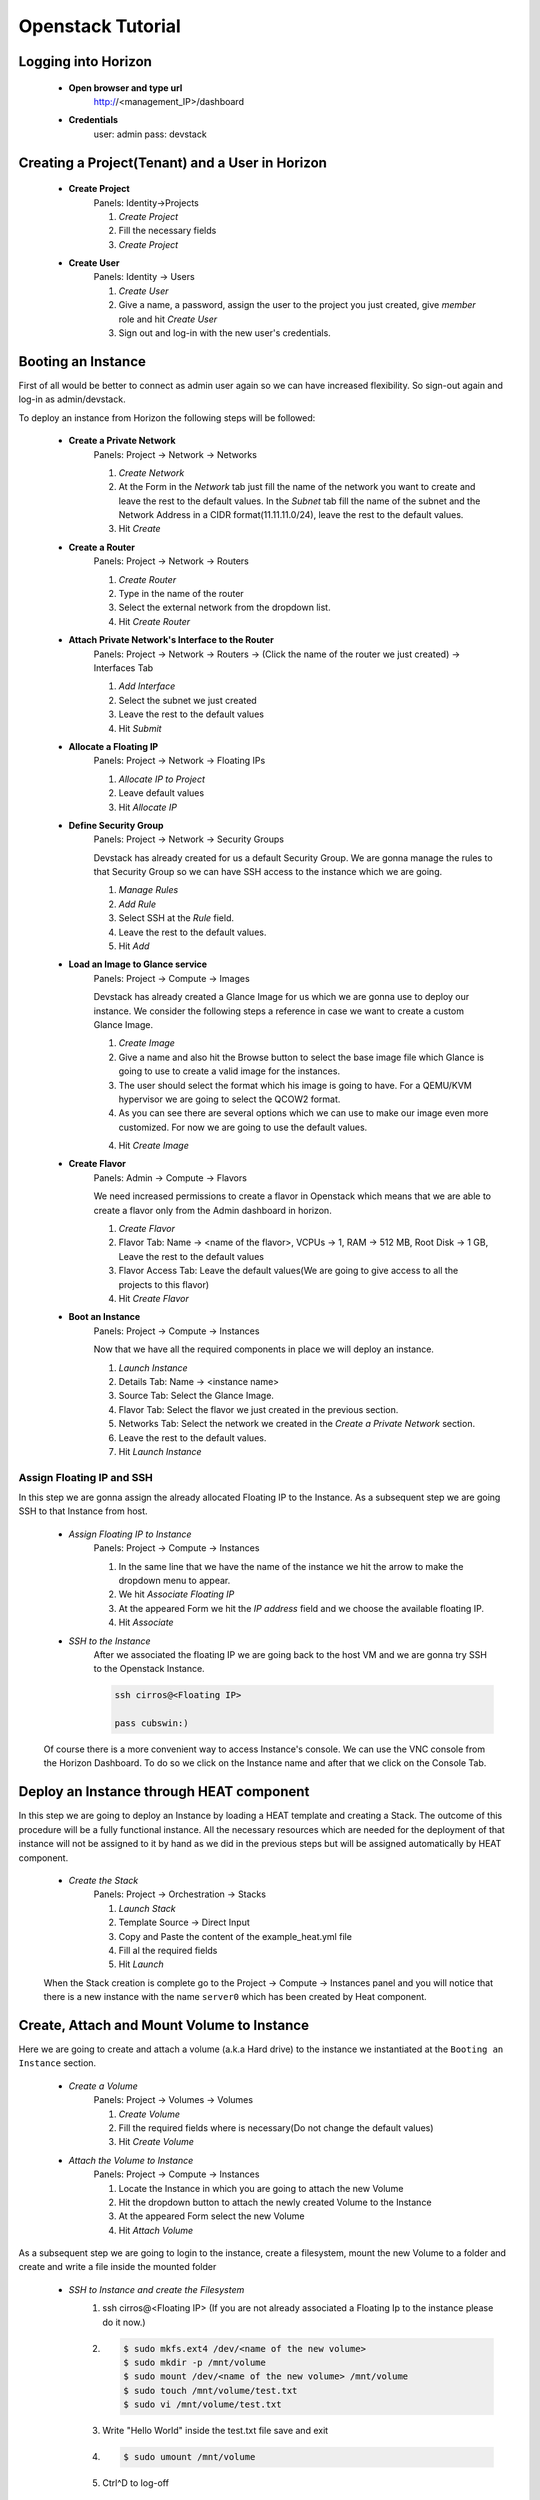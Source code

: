 Openstack Tutorial
==================


Logging into Horizon
--------------------

   - **Open browser and type url**
        http://<management_IP>/dashboard

   - **Credentials**
        user: admin
        pass: devstack

Creating a Project(Tenant) and a User in Horizon
---------------------------------------
    - **Create Project**
        Panels: Identity->Projects

        1. *Create Project*
        2. Fill the necessary fields
        3. *Create Project*

    - **Create User**
        Panels: Identity -> Users

        1. *Create User*
        2. Give a name, a password, assign the user to the project you just created, give *member* role and hit *Create User*
        3. Sign out and log-in with the new user's credentials.

Booting an Instance
-------------------
First of all would be better to connect as admin user again so we can have increased flexibility. So sign-out again and log-in as admin/devstack.

To deploy an instance from Horizon the following steps will be followed:

    - **Create a Private Network**
        Panels: Project -> Network -> Networks

        1. *Create Network*
        2. At the Form in the *Network* tab just fill the name of the network you want to create and
           leave the rest to the default values. In the *Subnet* tab fill the name of the subnet and
           the Network Address in a CIDR format(11.11.11.0/24), leave the rest to the default values.
        3. Hit *Create*

    - **Create a Router**
        Panels: Project -> Network -> Routers

        1. *Create Router*
        2. Type in the name of the router
        3. Select the external network from the dropdown list.
        4. Hit *Create Router*

    - **Attach Private Network's Interface to the Router**
        Panels: Project -> Network -> Routers -> (Click the name of the router we just created) -> Interfaces Tab

        1. *Add Interface*
        2. Select the subnet we just created
        3. Leave the rest to the default values
        4. Hit *Submit*

    - **Allocate a Floating IP**
        Panels: Project -> Network -> Floating IPs

        1. *Allocate IP to Project*
        2. Leave default values
        3. Hit *Allocate IP*

    - **Define Security Group**
        Panels: Project -> Network -> Security Groups

        Devstack has already created for us a default Security Group. We are gonna manage the rules to
        that Security Group so we can have SSH access to the instance which we are going.

        1. *Manage Rules*
        2. *Add Rule*
        3. Select SSH at the *Rule* field.
        4. Leave the rest to the default values.
        5. Hit *Add*

    - **Load an Image to Glance service**
        Panels: Project  -> Compute -> Images

        Devstack has already created a Glance Image for us which we are gonna use to deploy our instance.
        We consider the following steps a reference in case we want to create a custom Glance Image.

        1. *Create Image*
        2. Give a name and also hit the Browse button to select the base image file which Glance is going
           to use to create a valid image for the instances.
        3. The user should select the format which his image is going to have. For a QEMU/KVM hypervisor we
           are going to select the QCOW2 format.
        4. As you can see there are several options which we can use to make our image even more customized.
           For now we are going to use the default values.
        4. Hit *Create Image*

    - **Create Flavor**
        Panels: Admin -> Compute -> Flavors

        We need increased permissions to create a flavor in Openstack which means that we are able to create
        a flavor only from the Admin dashboard in horizon.

        1. *Create Flavor*
        2. Flavor Tab:
           Name -> <name of the flavor>,
           VCPUs -> 1,
           RAM -> 512 MB,
           Root Disk -> 1 GB,
           Leave the rest to the default values
        3. Flavor Access Tab: Leave the default values(We are going to give access to all the projects to
           this flavor)
        4. Hit *Create Flavor*

    - **Boot an Instance**
        Panels: Project -> Compute -> Instances

        Now that we have all the required components in place we will deploy an instance.

        1. *Launch Instance*
        2. Details Tab:
           Name -> <instance name>
        3. Source Tab: Select the Glance Image.
        4. Flavor Tab: Select the flavor we just created in the previous section.
        5. Networks Tab: Select the network we created in the *Create a Private Network* section.
        6. Leave the rest to the default values.
        7. Hit *Launch Instance*

Assign Floating IP and SSH
__________________________

In this step we are gonna assign the already allocated Floating IP to the Instance. As a subsequent step we are
going SSH to that Instance from host.

    - *Assign Floating IP to Instance*
       Panels: Project -> Compute -> Instances

       1. In the same line that we have the name of the instance we hit the arrow to make the dropdown menu to appear.
       2. We hit *Associate Floating IP*
       3. At the appeared Form we hit the *IP address* field and we choose the available floating IP.
       4. Hit *Associate*

    - *SSH to the Instance*
       After we associated the floating IP we are going back to the host VM and we are gonna try SSH to the Openstack Instance.

       .. code-block:: console

        ssh cirros@<Floating IP>

        pass cubswin:)

    Of course there is a more convenient way to access Instance's console. We can use the VNC console from the Horizon Dashboard.
    To do so we click on the Instance name and after that we click on the Console Tab.

Deploy an Instance through HEAT component
-----------------------------------------
In this step we are going to deploy an Instance by loading a HEAT template and creating a Stack. The outcome of this
procedure will be a fully functional instance. All the necessary resources which are needed for the deployment of that
instance will not be assigned to it by hand as we did in the previous steps but will be assigned automatically by HEAT component.

    - *Create the Stack*
       Panels: Project -> Orchestration -> Stacks

       1. *Launch Stack*
       2. Template Source -> Direct Input
       3. Copy and Paste the content of the example_heat.yml file
       4. Fill al the required fields
       5. Hit *Launch*

    When the Stack creation is complete  go to the Project -> Compute -> Instances panel and you will notice that there is
    a new instance with the name ``server0`` which has been created by Heat component.

Create, Attach and Mount Volume to Instance
-------------------------------------------
Here we are going to create and attach a volume (a.k.a Hard drive) to the instance we instantiated
at the ``Booting an Instance`` section.

    - *Create a Volume*
       Panels: Project -> Volumes -> Volumes

       1. *Create Volume*
       2. Fill the required fields where is necessary(Do not change the default values)
       3. Hit *Create Volume*

    - *Attach the Volume to Instance*
       Panels: Project -> Compute -> Instances

       1. Locate the Instance in which you are going to attach the new Volume
       2. Hit the dropdown button to attach the newly created Volume to the Instance
       3. At the appeared Form select the new Volume
       4. Hit *Attach Volume*

As a subsequent step we are going to login to the instance, create a filesystem, mount the new Volume to a folder
and create and write a file inside the mounted folder

    - *SSH to Instance and create the Filesystem*
       1. ssh cirros@<Floating IP> (If you are not already associated
          a Floating Ip to the instance please do it now.)
       2. .. code-block:: console

           $ sudo mkfs.ext4 /dev/<name of the new volume>
           $ sudo mkdir -p /mnt/volume
           $ sudo mount /dev/<name of the new volume> /mnt/volume
           $ sudo touch /mnt/volume/test.txt
           $ sudo vi /mnt/volume/test.txt

       3. Write "Hello World" inside the test.txt file save and exit
       4. .. code-block:: console

           $ sudo umount /mnt/volume

       5. Ctrl^D to log-off

Detach and Attach the Volume to a different Instance
----------------------------------------------------
In this step we are going to detach the Volume from the previous Instance and attach it to the Instance(server0)
we created with the HEAT component at the section ``Deploy an Instance through HEAT component``.

    - *Detach the Volume from an Instance*
       Panels: Project -> Compute -> Instances

       1. Locate the Instance in which you are going to detach the Volume from
       2. Hit the dropdown button to detach the Volume from the Instance
       3. At the appeared Form select the Volume
       4. Hit *Detach Volume*

    - *Attach the Volume to Heat Instance*
       Panels: Project -> Compute -> Instances

       1. Locate the Instance in which you are going to attach the Volume(server0 instance)
       2. Hit the dropdown button to attach the Volume to the Instance
       3. At the appeared Form select the new Volume
       4. Hit *Attach Volume*

    - *SSH to Heat Instance and mount the Volume*
       1. ssh cirros@<Floating IP> (If you are not already associated
          a Floating Ip to the instance please do it now.)
       2. .. code-block:: console

           $ sudo mkdir -p /mnt/volume
           $ sudo mount /dev/<name of the new volume> /mnt/volume
           $ sudo cat /mnt/volume/test.txt

       3. In this step you should see the "Hello World" message which you wrote in
          the section ``Create, Attach and Mount Volume to Instance``
       4. .. code-block:: console

           $ sudo umount /mnt/volume

       5. Ctrl^D to log-off